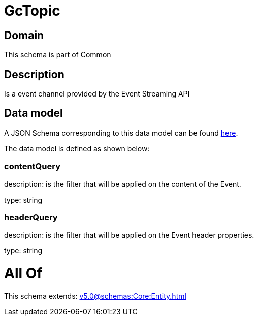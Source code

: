 = GcTopic

[#domain]
== Domain

This schema is part of Common

[#description]
== Description

Is a event channel provided by the Event Streaming API


[#data_model]
== Data model

A JSON Schema corresponding to this data model can be found https://tmforum.org[here].

The data model is defined as shown below:


=== contentQuery
description: is the filter that will be applied on the content of the Event.

type: string


=== headerQuery
description: is the filter that will be applied on the Event header properties.

type: string


= All Of 
This schema extends: xref:v5.0@schemas:Core:Entity.adoc[]
